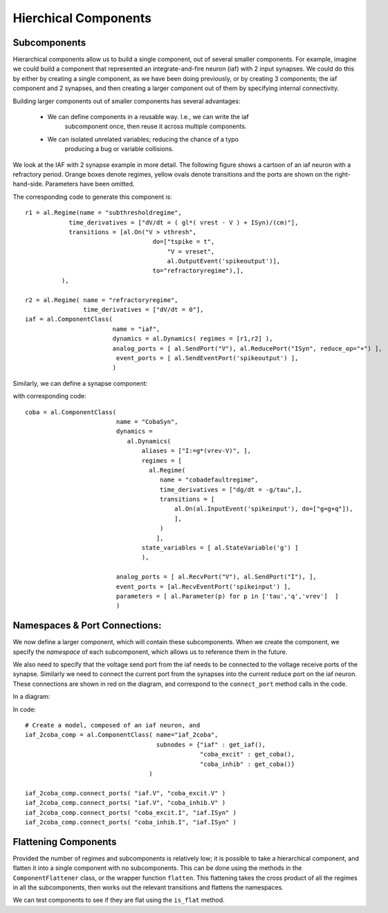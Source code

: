 
Hierchical Components
======================


Subcomponents 
--------------

Hierarchical components allow us to build a single component, out of several
smaller components. For example, imagine we could build a component that
represented an integrate-and-fire neuron (iaf) with 2 input synapses. We could
do this by either by creating a single component, as we have been doing
previously, or by creating 3 components; the iaf component and 2 synapses, and
then creating a larger component out of them by specifying internal
connectivity.



Building larger components out of smaller components has several advantages:
    
    * We can define components in a reusable way. I.e., we can write the iaf
        subcomponent once, then reuse it across multiple components.
    * We can isolated unrelated variables; reducing the chance of a typo
        producing a bug or variable collisions.



We look at the IAF with 2 synapse example in more detail. The following figure shows a
cartoon of an iaf neuron with a refractory period. Orange boxes denote regimes,
yellow ovals denote transitions and the ports are shown on the right-hand-side.
Parameters have been omitted.

.. image:: /_static/images/build/iaf_component_im.png


The corresponding code to generate this component is::

    r1 = al.Regime(name = "subthresholdregime",
                time_derivatives = ["dV/dt = ( gl*( vrest - V ) + ISyn)/(cm)"],
                transitions = [al.On("V > vthresh",
                                       do=["tspike = t",
                                           "V = vreset",
                                           al.OutputEvent('spikeoutput')],
                                       to="refractoryregime"),],
              ),

    r2 = al.Regime( name = "refractoryregime",
                    time_derivatives = ["dV/dt = 0"],
    iaf = al.ComponentClass( 
                            name = "iaf",
                            dynamics = al.Dynamics( regimes = [r1,r2] ),
                            analog_ports = [ al.SendPort("V"), al.ReducePort("ISyn", reduce_op="+") ],  
                             event_ports = [ al.SendEventPort('spikeoutput') ],
                            )



Similarly, we can define a synapse component:

.. image:: /_static/images/build/coba_component_im.png


with corresponding code::

    coba = al.ComponentClass( 
                             name = "CobaSyn",
                             dynamics = 
                                al.Dynamics(
                                    aliases = ["I:=g*(vrev-V)", ],
                                    regimes = [
                                      al.Regime(
                                         name = "cobadefaultregime",
                                         time_derivatives = ["dg/dt = -g/tau",],
                                         transitions = [
                                             al.On(al.InputEvent('spikeinput'), do=["g=g+q"]),
                                             ],
                                         )
                                        ],
                                    state_variables = [ al.StateVariable('g') ]
                                    ),
                             
                             analog_ports = [ al.RecvPort("V"), al.SendPort("I"), ],
                             event_ports = [al.RecvEventPort('spikeinput') ],
                             parameters = [ al.Parameter(p) for p in ['tau','q','vrev']  ]
                             )


Namespaces & Port Connections:
------------------------------

We now define a larger component, which will contain these subcomponents. When
we create the component, we specify the *namespace* of each subcomponent, which
allows us to reference them in the future.

We also need to specify that the voltage send port from the iaf needs to be
connected to the voltage receive ports of the synapse. Similarly we need to
connect the current port from the synapses into the current reduce port on the
iaf neuron. These connections are shown in red on the diagram, and correspond to
the ``connect_port`` method calls in the code.


In a diagram:

.. image:: /_static/images/build/iaf_coba2_component_im.png


In code::

    # Create a model, composed of an iaf neuron, and 
    iaf_2coba_comp = al.ComponentClass( name="iaf_2coba", 
                                        subnodes = {"iaf" : get_iaf(), 
                                                    "coba_excit" : get_coba(), 
                                                    "coba_inhib" : get_coba()} 
                                      )
    
    iaf_2coba_comp.connect_ports( "iaf.V", "coba_excit.V" )
    iaf_2coba_comp.connect_ports( "iaf.V", "coba_inhib.V" )
    iaf_2coba_comp.connect_ports( "coba_excit.I", "iaf.ISyn" )
    iaf_2coba_comp.connect_ports( "coba_inhib.I", "iaf.ISyn" )






Flattening Components
---------------------



Provided the number of regimes and subcomponents is relatively low; it is
possible to take a hierarchical component, and flatten it into a single component
with no subcomponents. This can be done using the methods in the  ``ComponentFlattener`` class,
or the wrapper function ``flatten``. This flattening takes the cross product of
all the regimes in all the subcomponents, then works out the relevant
transitions and flattens the namespaces.

We can test components to see if they are flat using the ``is_flat`` method.

